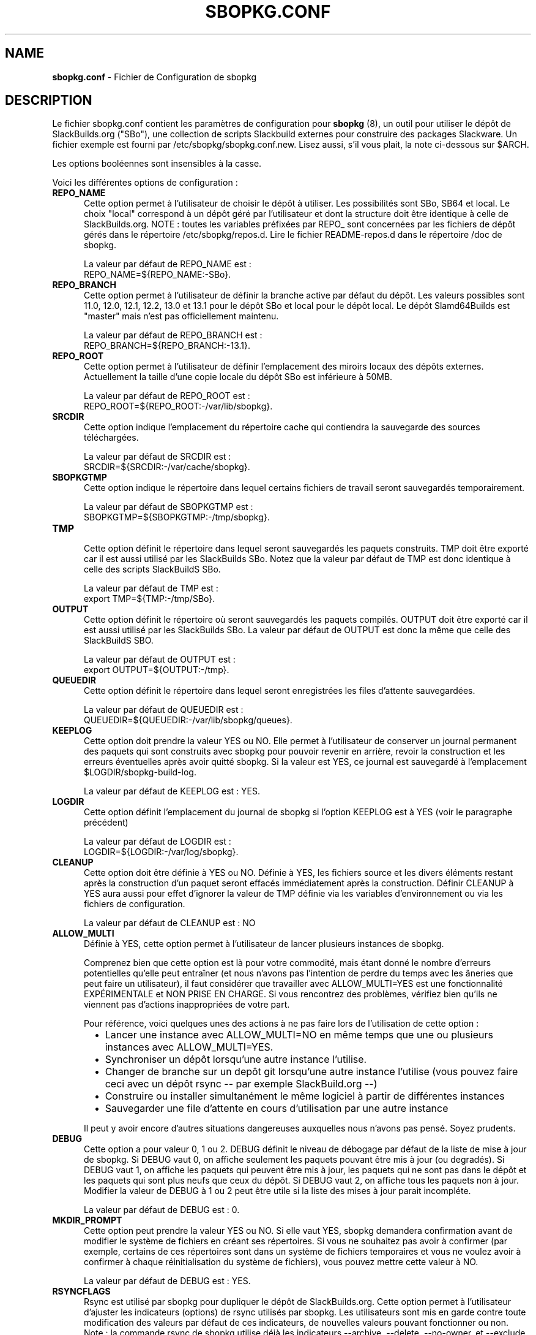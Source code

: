 .TH SBOPKG.CONF 5 "Juillet 2010" sbopkg-0.33.2 ""
.SH NAME
.B sbopkg.conf
\- Fichier de Configuration de sbopkg

.SH DESCRIPTION

Le fichier sbopkg.conf contient les paramètres de configuration pour
.B sbopkg
(8), un outil pour utiliser le dépôt de SlackBuilds.org ("SBo"), 
une collection de scripts Slackbuild externes pour construire des 
packages Slackware. Un fichier exemple est fourni par 
/etc/sbopkg/sbopkg.conf.new. Lisez aussi, s'il vous plait, la note 
ci-dessous sur $ARCH.

Les options booléennes sont insensibles à la casse.

Voici les différentes options de configuration\ :
.TP 5
.B REPO_NAME
.br
Cette option permet à l'utilisateur de choisir le dépôt à utiliser.
Les possibilités sont SBo, SB64 et local.
Le choix "local" correspond à un dépôt géré par l'utilisateur et 
dont la structure doit être identique à celle de SlackBuilds.org. 
NOTE\ : toutes les variables préfixées par REPO_ sont concernées par 
les fichiers de dépôt gérés dans le répertoire /etc/sbopkg/repos.d. 
Lire le fichier README-repos.d dans le répertoire /doc de sbopkg.

La valeur par défaut de REPO_NAME est\ :
.br
REPO_NAME=${REPO_NAME:-SBo}.

.TP 5
.B REPO_BRANCH
.br
Cette option permet à l'utilisateur de définir la branche active 
par défaut du dépôt. Les valeurs possibles sont 11.0, 12.0, 12.1, 
12.2, 13.0 et 13.1 pour le dépôt SBo et local pour le dépôt local.
Le dépôt Slamd64Builds est "master" mais n'est pas officiellement 
maintenu.

La valeur par défaut de REPO_BRANCH est\ :
.br
REPO_BRANCH=${REPO_BRANCH:-13.1}.

.TP 5
.B REPO_ROOT
.br
Cette option permet à l'utilisateur de définir l'emplacement des 
miroirs locaux des dépôts externes. Actuellement la taille d'une copie 
locale du dépôt SBo est inférieure à 50MB.

La valeur par défaut de REPO_ROOT est\ :
.br
REPO_ROOT=${REPO_ROOT:-/var/lib/sbopkg}.

.TP 5
.B SRCDIR
.br
Cette option indique l'emplacement du répertoire cache qui  
contiendra la sauvegarde des sources téléchargées.

La valeur par défaut de SRCDIR est\ :
.br
SRCDIR=${SRCDIR:-/var/cache/sbopkg}.

.TP 5
.B SBOPKGTMP
.br
Cette option indique le répertoire dans lequel certains fichiers 
de travail seront sauvegardés temporairement.

La valeur par défaut de SBOPKGTMP est\ :
.br
SBOPKGTMP=${SBOPKGTMP:-/tmp/sbopkg}.

.TP 5
.B TMP
.br
Cette option définit le répertoire dans lequel seront sauvegardés les 
paquets construits. TMP doit être exporté car il est aussi utilisé par 
les SlackBuilds SBo. Notez que la valeur par défaut de TMP est donc 
identique à celle des scripts SlackBuildS SBo.

La valeur par défaut de TMP est\ :
.br
export TMP=${TMP:-/tmp/SBo}.

.TP 5
.B OUTPUT
.br
Cette option définit le répertoire où seront sauvegardés les paquets 
compilés. OUTPUT doit être exporté car il est aussi utilisé par les 
SlackBuilds SBo. La valeur par défaut de OUTPUT est donc la même que 
celle des SlackBuildS SBO.

La valeur par défaut de OUTPUT est\ :
.br
export OUTPUT=${OUTPUT:-/tmp}.


.TP 5
.B QUEUEDIR
.br
Cette option définit le répertoire dans lequel seront enregistrées les 
files d'attente sauvegardées.

La valeur par défaut de QUEUEDIR est\ :
.br
QUEUEDIR=${QUEUEDIR:-/var/lib/sbopkg/queues}.

.TP 5
.B KEEPLOG
.br
Cette option doit prendre la valeur YES ou NO. Elle permet à 
l'utilisateur de conserver un journal permanent des paquets qui sont 
construits avec sbopkg pour pouvoir revenir en arrière, revoir la 
construction et les erreurs éventuelles après avoir quitté sbopkg. 
Si la valeur est YES, ce journal est sauvegardé à l'emplacement 
$LOGDIR/sbopkg-build-log.

La valeur par défaut de KEEPLOG est\ : YES.

.TP 5
.B LOGDIR
.br
Cette option définit l'emplacement du journal de sbopkg si l'option 
KEEPLOG est à YES (voir le paragraphe précédent)

La valeur par défaut de LOGDIR est\ : 
.br
LOGDIR=${LOGDIR:-/var/log/sbopkg}.

.TP 5
.B CLEANUP
.br
Cette option doit être définie à YES ou NO. Définie à YES, les fichiers 
source et les divers éléments restant après la construction d'un paquet 
seront effacés immédiatement après la construction.
Définir CLEANUP à YES aura aussi pour effet d'ignorer la valeur de TMP 
définie via les variables d'environnement ou via les fichiers de 
configuration.

La valeur par défaut de CLEANUP est\ : NO

.TP 5
.B ALLOW_MULTI
.br
Définie  à YES, cette option permet à l'utilisateur de lancer plusieurs 
instances de sbopkg.

Comprenez bien que cette option est là pour votre commodité, mais étant 
donné le nombre d'erreurs potentielles qu'elle peut entraîner (et nous 
n'avons pas l'intention de perdre du temps avec les âneries que peut 
faire un utilisateur), il faut considérer que travailler avec 
ALLOW_MULTI=YES est une fonctionnalité EXPÉRIMENTALE et NON PRISE EN 
CHARGE. Si vous rencontrez des problèmes, vérifiez bien qu'ils ne 
viennent pas d'actions inappropriées de votre part.

Pour référence, voici quelques unes des actions à ne pas faire lors 
de l'utilisation de cette option\ : 
.RS 6
.IP \[bu] 2
Lancer une instance avec ALLOW_MULTI=NO en même temps que une ou 
plusieurs instances avec ALLOW_MULTI=YES.
.IP \[bu]
Synchroniser un dépôt lorsqu'une autre instance l'utilise.
.IP \[bu]
Changer de branche sur un depôt git lorsqu'une autre instance l'utilise 
(vous pouvez faire ceci avec un dépôt rsync 
-- par exemple SlackBuild.org --)
.IP \[bu]
Construire ou installer simultanément le même logiciel à partir de 
différentes instances
.IP \[bu]
Sauvegarder une file d'attente en cours d'utilisation 
par une autre instance
.RE

.RS 5
Il peut y avoir encore d'autres situations dangereuses auxquelles 
nous n'avons pas pensé. Soyez prudents.
.RE



.TP 5
.B DEBUG
.br
Cette option a pour valeur 0, 1 ou 2. DEBUG définit le niveau de débogage 
par défaut de la liste de mise à jour de sbopkg. Si DEBUG vaut 0, on affiche 
seulement les paquets pouvant être mis à jour (ou degradés). Si DEBUG vaut 1, 
on affiche les paquets qui peuvent être mis à jour, les paquets qui ne sont 
pas dans le dépôt et les paquets qui sont plus neufs que ceux du dépôt. 
Si DEBUG vaut 2, on affiche tous les paquets non à jour.
Modifier la valeur de DEBUG à 1 ou 2 peut être utile si la liste des mises à 
jour parait incompléte. 

La valeur par défaut de DEBUG est\ : 0.

.TP 5
.B MKDIR_PROMPT
.br
Cette option peut prendre la valeur YES ou NO. Si elle vaut YES, sbopkg 
demandera confirmation avant de modifier le système de fichiers en 
créant ses répertoires. Si vous ne souhaitez pas avoir à confirmer 
(par exemple, certains de ces répertoires sont dans un système de 
fichiers temporaires et vous ne voulez avoir à confirmer à chaque 
réinitialisation du système de fichiers), vous pouvez mettre cette 
valeur à NO.

La valeur par défaut de DEBUG est\ : YES.


.TP 5
.B RSYNCFLAGS
.br
Rsync est utilisé par sbopkg pour dupliquer le dépôt de SlackBuilds.org. 
Cette option permet à l'utilisateur d'ajuster les indicateurs (options) 
de rsync utilisés par sbopkg. Les utilisateurs sont mis en garde contre 
toute modification des valeurs par défaut de ces indicateurs, 
de nouvelles valeurs pouvant fonctionner ou non.
Note\ : la commande rsync de sbopkg utilise déjà les indicateurs --archive, 
--delete, --no-owner, et --exclude, il n'est donc pas nécessaire de les 
ajouter dans les options de RSYNCFLAGS. Modifier ces options par défaut 
n'est pas conseillé.

La valeur par défaut de RSYNCFLAGS est\ : "--timeout=10 --verbose".

.TP 5
.B WGETFLAGS
.br
Wget est utilisé par sbopkg pour télécharger les sources des paquets à 
compiler. Cette option permet à l'utilisateur d'ajuster les indicateurs 
(options) de wget utilisés par sbopkg. Les utilisateurs sont mis en 
garde contre toute modification des valeurs par défaut de ces 
indicateurs, de nouvelles valeurs pouvant fonctionner ou non.
Note\ : sbopkg utilise déjà l'option -O de wget, il n'est donc pas 
nécessaire de le rajouter dans les options de WGETFLAGS. Modifier ces 
options par défaut n'est pas conseillé.

La valeur par défaut de WGETFLAGS est\ :
.br
"--continue --progress-bar:force --timeout=15 --tries=5".

.TP 5
.B DIFF
.br
Cette option permet à l'utilisateur de définir le programme de 
comparaison à utiliser quand sbopkg doit afficher les différences 
entre fichiers.

La valeur par défaut de DIFF est\ :
.br
DIFF=${DIFF:-diff}.

.TP 5
.B DIFFOPTS
.br
Cette option permet à l'utilisateur de définir les options utilisées 
par le programme de comparaison quand sbopkg affiche les différences 
entre fichiers.

La valeur par défaut de DIFFOPTS est\ :

DIFFOPTS=${DIFFOPTS:--u}


.SH REDÉFINIR LES VARIABLES D'ENVIRONMENT
Il est possible de définir ou de redéfinir des variables d'environnement 
et de les exporter vers les scripts SlackBuilds lorsqu'il sont 
construits avec sbopkg. Nous avons déjà vu l'exemple suivant dans 
le fichier sbopkg.conf\ :

export TMP=${TMP:-/tmp/SBo}

Ceci définit la valeur de $TMP pour la construction des paquets 
par sbopkg (c'est déjà la valeur par défaut dans les SlackBuilds SBo). 
Puisque cette variable est exportée, elle peut être modifiée à la fois 
pour sbopkg et pour la construction des paquets SBo. Par exemple, 
modifier cette ligne pour\ :

export TMP=${TMP:-/home/sbo/tmp}

définit $TMP comme /home/sbo/tmp pour la construction 
des paquets. OUTPUT peut aussi être modifié pour sauvegarder les 
paquets compilés dans un autre emplacement que celui par défaut, /tmp.

Se souvenir que si la variable CLEANUP vaut YES, la définition de TMP 
est ignorée.

Il est possible également, d'exporter dans sbopkg.conf des variables 
qui ne sont aucunement utilisées par sbopkg.

.SH À PROPOS DE LA VARIABLE $ARCH
Vous pouvez vous demander pourquoi $ARCH n'est pas un élément de 
configuration dans le fichier sbopkg.conf. La raison est qu'il n'a pas 
à y être. D'abord sbopkg fait certaines vérifications (avec  'uname -m')
 pour déterminer l'architecture du système. Si cette architecture est
x86_64, alors sbopkg définit automatiquement ARCH=x86_64. Si cette
architecture n'est pas x86_64, alors sbopkg récupère la définition de
$ARCH dans l'environnement. Ce qui signifie que l'utilisateur peut
ajouter, par exemple, 'export ARCH=i686' dans son .bashrc ou dans un
fichier similaire, il peut aussi exécuter quelque chose comme
'export ARCH=i686 && sbopkg' dans un terminal root. En conclusion, si
$ARCH n'est pas défini par l'utilisateur et si sbopkg ne détecte pas
un système x86_64, alors $ARCH prendra par défaut la valeur définie 
pour $ARCH dans les scripts SlackBuild.

.SH FILES
.B /etc/sbopkg/sbopkg.conf
\ - Fichier qui contient les options de configuration.

.B /etc/sbopkg/renames.d/50-default
\ - Fichier contenant la liste des logiciels du dépôt SBo qui ont été renommés. 
Lire le fichier README-renames.d dans le répertoire /doc de sbopkg pour 
plus d'information.

.B /etc/sbopkg/repos.d/{40-sbo.repo,50-sb64.repo,60-local.repo}
\ - Trois fichiers par défaut pour les différents types de dépôts de sbopkg. 
Lire le fichier README-repos.d dans le répertoire /doc de sbopkg pour 
plus d'information.


.SH "VOIR AUSSI"
.BR sbopkg (8)
.BR doc/README
.BR doc/README-queuefiles
.BR doc/README-renames.d
.BR doc/README-repos.d
.BR doc/queuefiles/*

.SH TRADUCTION

Ce document est une traduction réalisée par M.C Collilieux 
<mccnews@free.fr> le 21\ juillet\ 2010.
N'hésitez pas à signaler au traducteur, toute erreur dans cette 
page de manuel.
La version anglaise la plus à jour de ce document est toujours 
consultable via la commande\ : «\ \fBLANG=en\ man\ 5\ sbopkg.conf\fR\ ».
